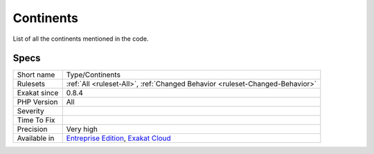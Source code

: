 .. _type-continents:

.. _continents:

Continents
++++++++++

.. meta::
	:description:
		Continents: List of all the continents mentioned in the code.
	:twitter:card: summary_large_image
	:twitter:site: @exakat
	:twitter:title: Continents
	:twitter:description: Continents: List of all the continents mentioned in the code
	:twitter:creator: @exakat
	:twitter:image:src: https://www.exakat.io/wp-content/uploads/2020/06/logo-exakat.png
	:og:image: https://www.exakat.io/wp-content/uploads/2020/06/logo-exakat.png
	:og:title: Continents
	:og:type: article
	:og:description: List of all the continents mentioned in the code
	:og:url: https://php-tips.readthedocs.io/en/latest/tips/Type/Continents.html
	:og:locale: en
List of all the continents mentioned in the code.

Specs
_____

+--------------+-------------------------------------------------------------------------------------------------------------------------+
| Short name   | Type/Continents                                                                                                         |
+--------------+-------------------------------------------------------------------------------------------------------------------------+
| Rulesets     | :ref:`All <ruleset-All>`, :ref:`Changed Behavior <ruleset-Changed-Behavior>`                                            |
+--------------+-------------------------------------------------------------------------------------------------------------------------+
| Exakat since | 0.8.4                                                                                                                   |
+--------------+-------------------------------------------------------------------------------------------------------------------------+
| PHP Version  | All                                                                                                                     |
+--------------+-------------------------------------------------------------------------------------------------------------------------+
| Severity     |                                                                                                                         |
+--------------+-------------------------------------------------------------------------------------------------------------------------+
| Time To Fix  |                                                                                                                         |
+--------------+-------------------------------------------------------------------------------------------------------------------------+
| Precision    | Very high                                                                                                               |
+--------------+-------------------------------------------------------------------------------------------------------------------------+
| Available in | `Entreprise Edition <https://www.exakat.io/entreprise-edition>`_, `Exakat Cloud <https://www.exakat.io/exakat-cloud/>`_ |
+--------------+-------------------------------------------------------------------------------------------------------------------------+


